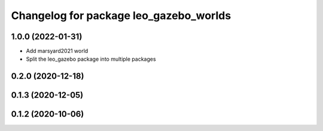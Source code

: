 ^^^^^^^^^^^^^^^^^^^^^^^^^^^^^^^^^^^^^^^
Changelog for package leo_gazebo_worlds
^^^^^^^^^^^^^^^^^^^^^^^^^^^^^^^^^^^^^^^

1.0.0 (2022-01-31)
------------------
* Add marsyard2021 world
* Split the leo_gazebo package into multiple packages

0.2.0 (2020-12-18)
------------------

0.1.3 (2020-12-05)
------------------

0.1.2 (2020-10-06)
------------------
